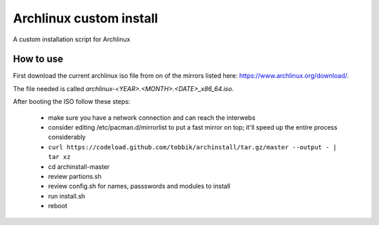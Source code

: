 Archlinux custom install
========================

A custom installation script for Archlinux

How to use
----------

First download the current archlinux iso file from on of the mirrors listed
here:
https://www.archlinux.org/download/.

The file needed is called *archlinux-<YEAR>.<MONTH>.<DATE>_x86_64.iso*.

After booting the ISO follow these steps:

 - make sure you have a network connection and can reach the interwebs
 - consider editing /etc/pacman.d/mirrorlist to put a fast mirror
   on top; it'll speed up the entire process considerably
 - ``curl https://codeload.github.com/tobbik/archinstall/tar.gz/master --output - | tar xz``
 - cd archinstall-master
 - review partions.sh
 - review config.sh for names, passswords and modules to install
 - run install.sh
 - reboot
